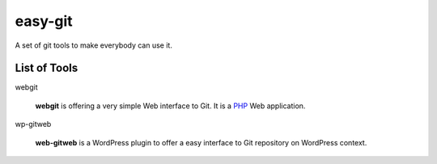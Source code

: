 easy-git
========

A set of git tools to make everybody can use it.

List of Tools
-------------

webgit 

  **webgit** is offering a very simple Web interface to Git. 
  It is a PHP_ Web application.

wp-gitweb

  **web-gitweb** is a WordPress plugin to offer a easy interface to Git
  repository on WordPress context.

.. _PHP: http://www.php.net
